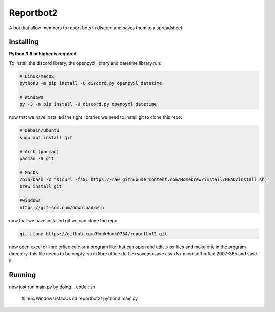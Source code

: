 Reportbot2
==========

A bot that allow members to report bots in discord and saves them to a spreadsheet.


Installing
----------

**Python 3.8 or higher is required**

To install the discord library, the openpyxl library and datetime library run:

.. code:: sh

    # Linux/macOS
    python3 -m pip install -U discord.py openpyxl datetime

    # Windows
    py -3 -m pip install -U discord.py openpyxl datetime

now that we have installed the right libraries we need to install git to clone this repo:

.. code:: sh

    # Debain/Ubuntu
    sudo apt install git

    # Arch (pacman)
    pacman -S git
    
    # MacOs
    /bin/bash -c "$(curl -fsSL https://raw.githubusercontent.com/Homebrew/install/HEAD/install.sh)" 
    brew install git
    
    #windows
    https://git-scm.com/download/win
    
now that we have installed git we can clone the repo
    
.. code:: sh
    
    git clone https://github.com/HonkHonk0734/reportbot2.git
    
now open excel or libre office calc or a program like that can open and edit .xlsx files and make one in the program directory. this file needs to be empty.
so in libre office do file>saveas>save ass xlsx microsoft office 2007-365 and save it.

Running
----------

now just run main.py by doing
.. code:: sh

    #linux/Windows/MacOs
    cd reportbot2/
    python3 main.py
    
    
